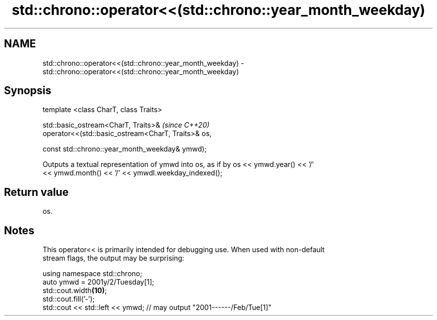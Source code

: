 .TH std::chrono::operator<<(std::chrono::year_month_weekday) 3 "2020.11.17" "http://cppreference.com" "C++ Standard Libary"
.SH NAME
std::chrono::operator<<(std::chrono::year_month_weekday) \- std::chrono::operator<<(std::chrono::year_month_weekday)

.SH Synopsis
   template <class CharT, class Traits>

   std::basic_ostream<CharT, Traits>&                        \fI(since C++20)\fP
   operator<<(std::basic_ostream<CharT, Traits>& os,

              const std::chrono::year_month_weekday& ymwd);

   Outputs a textual representation of ymwd into os, as if by os << ymwd.year() << '/'
   << ymwd.month() << '/' << ymwdl.weekday_indexed();

.SH Return value

   os.

.SH Notes

   This operator<< is primarily intended for debugging use. When used with non-default
   stream flags, the output may be surprising:

 using namespace std::chrono;
 auto ymwd = 2001y/2/Tuesday[1];
 std::cout.width\fB(10)\fP;
 std::cout.fill('-');
 std::cout << std::left << ymwd; // may output "2001------/Feb/Tue[1]"
